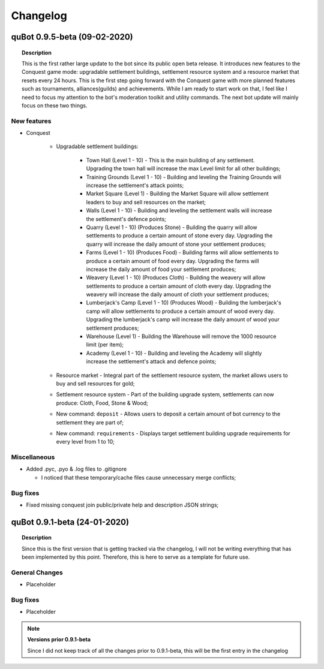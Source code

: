 Changelog
=========


quBot 0.9.5-beta (09-02-2020)
-----------------------------

.. topic:: Description

    This is the first rather large update to the bot since its public open beta release. It introduces new features
    to the Conquest game mode: upgradable settlement buildings, settlement resource system and a resource market that
    resets every 24 hours. This is the first step going forward with the Conquest game with more planned features such
    as tournaments, alliances(guilds) and achievements. While I am ready to start work on that, I feel like I need to
    focus my attention to the bot's moderation toolkit and utility commands. The next bot update will mainly focus on
    these two things.

New features
^^^^^^^^^^^^^^^
- Conquest

    - Upgradable settlement buildings:

        - Town Hall (Level 1 - 10) - This is the main building of any settlement. Upgrading the town hall will
          increase the max Level limit for all other buildings;

        - Training Grounds (Level 1 - 10) - Building and leveling the Training Grounds will increase the settlement's attack points;

        - Market Square (Level 1) - Building the Market Square will allow settlement leaders to buy and sell resources
          on the market;

        - Walls (Level 1 - 10) - Building and leveling the settlement walls will increase the settlement's defence points;

        - Quarry (Level 1 - 10) (Produces Stone) - Building the quarry will allow settlements to produce a certain amount of stone every day.
          Upgrading the quarry will increase the daily amount of stone your settlement produces;

        - Farms (Level 1 - 10) (Produces Food) - Building farms will allow settlements to produce a certain amount of food every day.
          Upgrading the farms will increase the daily amount of food your settlement produces;

        - Weavery (Level 1 - 10) (Produces Cloth) - Building the weavery will allow settlements to produce a certain amount of cloth every day.
          Upgrading the weavery will increase the daily amount of cloth your settlement produces;

        - Lumberjack's Camp (Level 1 - 10) (Produces Wood) - Building the lumberjack's camp will allow settlements to produce a certain amount
          of wood every day. Upgrading the lumberjack's camp will increase the daily amount of wood your settlement produces;

        - Warehouse (Level 1) - Building the Warehouse will remove the 1000 resource limit (per item);

        - Academy (Level 1 - 10) - Building and leveling the Academy will slightly increase the settlement's attack and defence points;

    - Resource market - Integral part of the settlement resource system, the market allows users to buy and sell resources for gold;

    - Settlement resource system - Part of the building upgrade system, settlements can now produce: Cloth, Food, Stone & Wood;

    - New command: ``deposit`` - Allows users to deposit a certain amount of bot currency to the settlement they are part of;

    - New command: ``requirements`` - Displays target settlement building upgrade requirements for every level from 1 to 10;

Miscellaneous
^^^^^^^^^^^^^

- Added .pyc, .pyo & .log files to .gitignore

  - I noticed that these temporary/cache files cause unnecessary merge conflicts;

Bug fixes
^^^^^^^^^
- Fixed missing conquest join public/private help and description JSON strings;


quBot 0.9.1-beta (24-01-2020)
-----------------------------

.. topic:: Description

    Since this is the first version that is getting tracked via the changelog, I will not be writing
    everything that has been implemented by this point. Therefore, this is here to serve as a template
    for future use.

General Changes
^^^^^^^^^^^^^^^
- Placeholder

Bug fixes
^^^^^^^^^
- Placeholder

.. note:: **Versions prior 0.9.1-beta**

    Since I did not keep track of all the changes prior to 0.9.1-beta, this will be the first entry
    in the changelog


